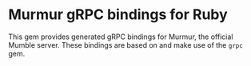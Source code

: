 * Murmur gRPC bindings for Ruby

This gem provides generated gRPC bindings for Murmur, the official Mumble server.
These bindings are based on and make use of the ~grpc~ gem.

